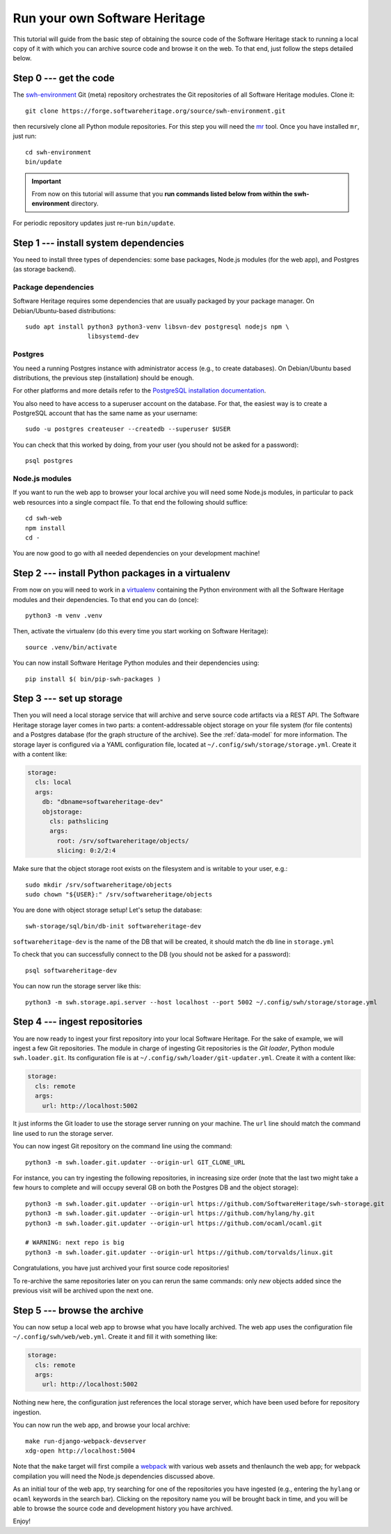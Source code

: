 .. _getting-started:

Run your own Software Heritage
==============================

This tutorial will guide from the basic step of obtaining the source code of
the Software Heritage stack to running a local copy of it with which you can
archive source code and browse it on the web. To that end, just follow the
steps detailed below.

.. highlight:: bash


Step 0 --- get the code
-----------------------

The `swh-environment
<https://forge.softwareheritage.org/source/swh-environment/>`_ Git (meta)
repository orchestrates the Git repositories of all Software Heritage modules.
Clone it::

  git clone https://forge.softwareheritage.org/source/swh-environment.git

then recursively clone all Python module repositories. For this step you will
need the `mr <http://myrepos.branchable.com/>`_ tool. Once you have installed
``mr``, just run::

  cd swh-environment
  bin/update

.. IMPORTANT::

   From now on this tutorial will assume that you **run commands listed below
   from within the swh-environment** directory.

For periodic repository updates just re-run ``bin/update``.


Step 1 --- install system dependencies
--------------------------------------

You need to install three types of dependencies: some base packages, Node.js
modules (for the web app), and Postgres (as storage backend).

Package dependencies
~~~~~~~~~~~~~~~~~~~~

Software Heritage requires some dependencies that are usually packaged by your
package manager. On Debian/Ubuntu-based distributions::

  sudo apt install python3 python3-venv libsvn-dev postgresql nodejs npm \
                   libsystemd-dev

Postgres
~~~~~~~~

You need a running Postgres instance with administrator access (e.g., to create
databases). On Debian/Ubuntu based distributions, the previous step
(installation) should be enough.

For other platforms and more details refer to the `PostgreSQL installation
documentation
<https://www.postgresql.org/docs/current/static/tutorial-install.html>`_.

You also need to have access to a superuser account on the database. For that,
the easiest way is to create a PostgreSQL account that has the same name as
your username::

    sudo -u postgres createuser --createdb --superuser $USER

You can check that this worked by doing, from your user (you should not be
asked for a password)::

    psql postgres

Node.js modules
~~~~~~~~~~~~~~~

If you want to run the web app to browser your local archive you will need some
Node.js modules, in particular to pack web resources into a single compact
file. To that end the following should suffice::

  cd swh-web
  npm install
  cd -

You are now good to go with all needed dependencies on your development
machine!


Step 2 --- install Python packages in a virtualenv
--------------------------------------------------

From now on you will need to work in a `virtualenv
<https://docs.python.org/3/library/venv.html>`_ containing the Python
environment with all the Software Heritage modules and their dependencies. To
that end you can do (once)::

  python3 -m venv .venv

Then, activate the virtualenv (do this every time you start working on Software
Heritage)::

  source .venv/bin/activate

You can now install Software Heritage Python modules and their dependencies
using::

  pip install $( bin/pip-swh-packages )


Step 3 --- set up storage
-------------------------

Then you will need a local storage service that will archive and serve source
code artifacts via a REST API. The Software Heritage storage layer comes in two
parts: a content-addressable object storage on your file system (for file
contents) and a Postgres database (for the graph structure of the archive). See
the :ref:`data-model` for more information. The storage layer is configured via
a YAML configuration file, located at
``~/.config/swh/storage/storage.yml``. Create it with a content like:

.. code-block:: yaml

  storage:
    cls: local
    args:
      db: "dbname=softwareheritage-dev"
      objstorage:
        cls: pathslicing
        args:
          root: /srv/softwareheritage/objects/
          slicing: 0:2/2:4

Make sure that the object storage root exists on the filesystem and is writable
to your user, e.g.::

  sudo mkdir /srv/softwareheritage/objects
  sudo chown "${USER}:" /srv/softwareheritage/objects

You are done with object storage setup! Let's setup the database::

  swh-storage/sql/bin/db-init softwareheritage-dev

``softwareheritage-dev`` is the name of the DB that will be created, it should
match the ``db`` line in ``storage.yml``

To check that you can successfully connect to the DB (you should not be asked
for a password)::

  psql softwareheritage-dev

You can now run the storage server like this::

  python3 -m swh.storage.api.server --host localhost --port 5002 ~/.config/swh/storage/storage.yml


Step 4 --- ingest repositories
------------------------------

You are now ready to ingest your first repository into your local Software
Heritage. For the sake of example, we will ingest a few Git repositories. The
module in charge of ingesting Git repositories is the *Git loader*, Python
module ``swh.loader.git``. Its configuration file is at
``~/.config/swh/loader/git-updater.yml``. Create it with a content like:

.. code-block:: yaml

  storage:
    cls: remote
    args:
      url: http://localhost:5002

It just informs the Git loader to use the storage server running on your
machine. The ``url`` line should match the command line used to run the storage
server.

You can now ingest Git repository on the command line using the command::

  python3 -m swh.loader.git.updater --origin-url GIT_CLONE_URL

For instance, you can try ingesting the following repositories, in increasing
size order (note that the last two might take a few hours to complete and will
occupy several GB on both the Postgres DB and the object storage)::

  python3 -m swh.loader.git.updater --origin-url https://github.com/SoftwareHeritage/swh-storage.git
  python3 -m swh.loader.git.updater --origin-url https://github.com/hylang/hy.git
  python3 -m swh.loader.git.updater --origin-url https://github.com/ocaml/ocaml.git

  # WARNING: next repo is big
  python3 -m swh.loader.git.updater --origin-url https://github.com/torvalds/linux.git

Congratulations, you have just archived your first source code repositories!

To re-archive the same repositories later on you can rerun the same commands:
only *new* objects added since the previous visit will be archived upon the
next one.


Step 5 --- browse the archive
-----------------------------

You can now setup a local web app to browse what you have locally archived. The
web app uses the configuration file ``~/.config/swh/web/web.yml``. Create it
and fill it with something like:

.. code-block:: yaml

  storage:
    cls: remote
    args:
      url: http://localhost:5002

Nothing new here, the configuration just references the local storage server,
which have been used before for repository ingestion.

You can now run the web app, and browse your local archive::

  make run-django-webpack-devserver
  xdg-open http://localhost:5004

Note that the ``make`` target will first compile a `webpack
<https://webpack.js.org/>`_ with various web assets and thenlaunch the web app;
for webpack compilation you will need the Node.js dependencies discussed above.

As an initial tour of the web app, try searching for one of the repositories
you have ingested (e.g., entering the ``hylang`` or ``ocaml`` keywords in the
search bar). Clicking on the repository name you will be brought back in time,
and you will be able to browse the source code and development history you have
archived.

Enjoy!
